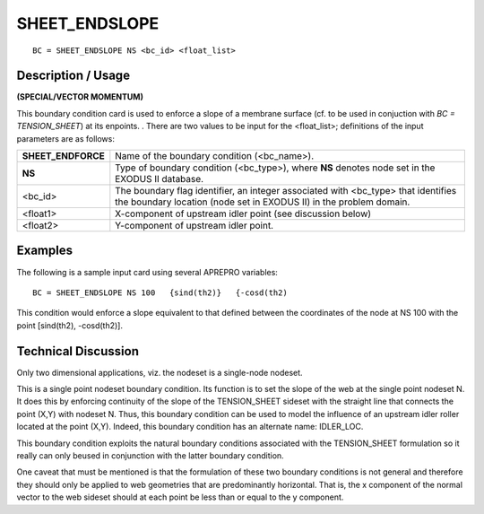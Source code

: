 ******************
**SHEET_ENDSLOPE**
******************

::

	BC = SHEET_ENDSLOPE NS <bc_id> <float_list>

-----------------------
**Description / Usage**
-----------------------

**(SPECIAL/VECTOR MOMENTUM)**

This boundary condition card is used to enforce a slope of a membrane surface (cf. to
be used in conjuction with *BC = TENSION_SHEET*) at its enpoints. . There are two
values to be input for the <float_list>; definitions of the input parameters are as
follows:

================== ========================================================
**SHEET_ENDFORCE** Name of the boundary condition (<bc_name>).
**NS**             Type of boundary condition (<bc_type>), where **NS**
                   denotes node set in the EXODUS II database.
<bc_id>            The boundary flag identifier, an integer associated with
                   <bc_type> that identifies the boundary location (node
                   set in EXODUS II) in the problem domain.
<float1>           X-component of upstream idler point (see discussion
                   below)
<float2>           Y-component of upstream idler point.
================== ========================================================

------------
**Examples**
------------

The following is a sample input card using several APREPRO variables:
::

   BC = SHEET_ENDSLOPE NS 100   {sind(th2)}   {-cosd(th2)

This condition would enforce a slope equivalent to that defined between the
coordinates of the node at NS 100 with the point [sind(th2), -cosd(th2)].

-------------------------
**Technical Discussion**
-------------------------

Only two dimensional applications, viz. the nodeset is a single-node nodeset.

This is a single point nodeset boundary condition. Its function is to set the slope of the
web at the single point nodeset N. It does this by enforcing continuity of the slope of
the TENSION_SHEET sideset with the straight line that connects the point (X,Y) with
nodeset N. Thus, this boundary condition can be used to model the influence of an
upstream idler roller located at the point (X,Y). Indeed, this boundary condition has an
alternate name: IDLER_LOC.

This boundary condition exploits the natural boundary conditions associated with the
TENSION_SHEET formulation so it really can only beused in conjunction with the
latter boundary condition.

One caveat that must be mentioned is that the formulation of these two boundary
conditions is not general and therefore they should only be applied to web geometries
that are predominantly horizontal. That is, the x component of the normal vector to the
web sideset should at each point be less than or equal to the y component.



